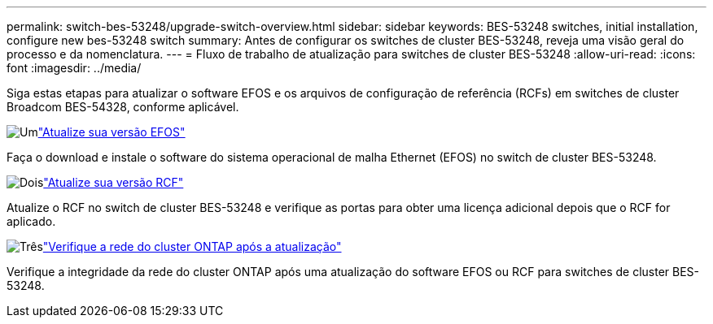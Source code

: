 ---
permalink: switch-bes-53248/upgrade-switch-overview.html 
sidebar: sidebar 
keywords: BES-53248 switches, initial installation, configure new bes-53248 switch 
summary: Antes de configurar os switches de cluster BES-53248, reveja uma visão geral do processo e da nomenclatura. 
---
= Fluxo de trabalho de atualização para switches de cluster BES-53248
:allow-uri-read: 
:icons: font
:imagesdir: ../media/


[role="lead"]
Siga estas etapas para atualizar o software EFOS e os arquivos de configuração de referência (RCFs) em switches de cluster Broadcom BES-54328, conforme aplicável.

.image:https://raw.githubusercontent.com/NetAppDocs/common/main/media/number-1.png["Um"]link:upgrade-efos-software.html["Atualize sua versão EFOS"]
[role="quick-margin-para"]
Faça o download e instale o software do sistema operacional de malha Ethernet (EFOS) no switch de cluster BES-53248.

.image:https://raw.githubusercontent.com/NetAppDocs/common/main/media/number-2.png["Dois"]link:upgrade-rcf.html["Atualize sua versão RCF"]
[role="quick-margin-para"]
Atualize o RCF no switch de cluster BES-53248 e verifique as portas para obter uma licença adicional depois que o RCF for aplicado.

.image:https://raw.githubusercontent.com/NetAppDocs/common/main/media/number-3.png["Três"]link:replace-verify.html["Verifique a rede do cluster ONTAP após a atualização"]
[role="quick-margin-para"]
Verifique a integridade da rede do cluster ONTAP após uma atualização do software EFOS ou RCF para switches de cluster BES-53248.
